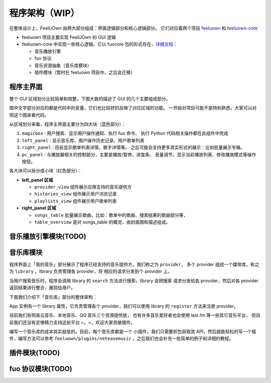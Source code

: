程序架构（WIP）
===============

在整体设计上，FeelUOwn 由两大部分组成：界面逻辑部分和核心逻辑部分。
它们对应着两个项目 `feeluown <https://github.com/cosven/feeluown>`_ 和
`feeluown-core <https://github.com/cosven/feeluown-core>`_

- feeluown 项目主要实现 FeelUOwn 的 GUI 逻辑
- feeluown-core 中实现一些核心逻辑，它以 fuocore 包的形式存在，`详细文档 <http://feeluown-core.readthedocs.io/zh_CN/latest/>`_：

  - 音乐播放引擎
  - fuo 协议
  - 音乐资源抽象（音乐库模块）
  - 插件模块（暂时在 feeluown 项目中，之后会迁移）

程序主界面
----------
整个 GUI 区域划分比较简单和规整，下图大致的描述了 GUI 的几个主要组成部分。

图中文字部分对应的都是代码中的变量，它们也比较好的反映了对应区域的功能。
一开始对项目可能不是特别熟悉，大家可以对照这个图来看代码。

.. image:: https://user-images.githubusercontent.com/4962134/43657563-cf19c1aa-9788-11e8-9114-e83b9c9e41cf.png

从区域划分来看，程序主界面主要分为四大块（蓝色部分）：

1. ``magicbox`` : 用户搜索、显示用户操作通知、执行 fuo 命令、
   执行 Python 代码相关操作都在此组件中完成
2. ``left_panel`` : 显示音乐库、用户操作历史记录、用户歌单列表
3. ``right_panel`` : 目前显示歌单列表详情、歌手详情等。
   之后可能会支持更多其实形式的展示：比如批量展示专辑。
4. ``pc_panel`` : 与播放器相关的控制部分，主要是播放/暂停、进度条、
   音量调节、显示当前播放列表、修改播放模式等操作按钮。

各大块可以拆分成小块（红色部分）：

- **left_panel 区域**

  - ``provider_view`` 组件展示应用支持的音乐提供方
  - ``histories_view`` 组件展示用户浏览记录
  - ``playlists_view`` 组件展示用户歌单列表


- **right_panel 区域**

  - ``songs_table`` 批量展示歌曲，比如：歌单中的歌曲、搜索结果的歌曲部分等，
  - ``table_overview`` 是对 songs_table 的概览，由封面图和描述组成。

音乐播放引擎模块(TODO)
----------------------

音乐库模块
----------
程序界面上「我的音乐」部分展示了程序已经支持的音乐提供方，我们称之为 ``provider``，
多个 provider 组成一个媒体库，称之为 ``library`` 。library 负责管理各 provider，将
相应的请求分发到个 provider 上。

当用户搜索音乐时，程序会调用 library 的 ``search`` 方法进行搜索，library 会把搜索
请求分发给各 provider，然后对各 provider 返回结果进行整合，展现给用户。

下面我们介绍下「音乐库」部分的整体架构：

App 实例有一个 library 属性，它负责管理各个 provider，我们可以使用
library 的 ``register`` 方法来注册 provider。

.. graphviz::

    digraph G {
        node[
            fontname = "Monospace"
            shape=record
            fontsize=8
        ]

        AbstractProvider [
            label="{
                \N
                |+ identifier: \<string\>\l
                |+ name: \<string\>\l
                |...
                |+ search(keyword, **kwargs): \<SearchModel\> \l
                |...
                |+ user: \<UserModel\> or None\l
                |...
                |+ Song: \<SongModel\>\l
                |+ Playlist: \<PlaylistModel\>\l
                |+ Artist: \<ArtistModel\>\l
                |+ Album: \<AlbumModel\>\l
                |...
            }"
        ]

        Library [
            label="{
                \N
                |+ register(provider): \l
                |+ search(keyword, **kwargs): \l
            }"
        ]

        NeteaseProvider -> AbstractProvider[arrowhead=empty]
        LocalProvider -> AbstractProvider[arrowhead=empty]
        XxxProvider -> AbstractProvider[arrowhead=empty]

        Library -> NeteaseProvider
        Library -> LocalProvider
        Library -> XxxProvider

        app[label="app.library"]
        app -> Library

        subgraph cluster0 {
            label="fuocore"
            style="dashed"
            color="grey"
            AbstractProvider
            NeteaseProvider
            LocalProvider
            XxxProvider
        }
    }

目前我们有网易云音乐、本地音乐、QQ 音乐三个资源提供放，
也有许多音乐爱好者也会使用 last.fm 等一些其它音乐平台，
但目前我们还没有足够精力支持这些平台 =。=，欢迎大家贡献插件。

编写一个音乐库的成本其实挺低的。目前，每个音乐库都是一个
小插件，我们只需要抓包获取其 API，然后就能轻松的写一个插件，编写方法可以参考
``feeluown/plugins/neteasemusic`` ，之后我们也会补充一些简单的例子和详细的教程。

插件模块(TODO)
--------------

fuo 协议模块(TODO)
------------------
